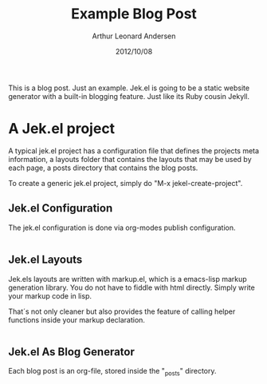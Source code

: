 #+title: Example Blog Post
#+author: Arthur Leonard Andersen
#+date: 2012/10/08
#+keywords: tag1, tag2, tag3
#+category: example

This is a blog post. Just an example. Jek.el is going to be a static
website generator with a built-in blogging feature. Just like its Ruby
cousin Jekyll.

* A Jek.el project

A typical jek.el project has a configuration file that defines the
projects meta information, a layouts folder that contains the layouts
that may be used by each page, a posts directory that contains the
blog posts.

To create a generic jek.el project, simply do "M-x jekel-create-project".

** Jek.el Configuration

The jek.el configuration is done via org-modes publish
configuration.

#+name: config.el
#+begin_src emacs-lisp

#+end_src

** Jek.el Layouts

Jek.els layouts are written with markup.el, which is a emacs-lisp
markup generation library. You do not have to fiddle with html
directly. Simply write your markup code in lisp.

That´s not only cleaner but also provides the feature of calling
helper functions inside your markup declaration.

#+name: default.html.el
#+begin_src emacs-lisp

#+end_src

** Jek.el As Blog Generator

Each blog post is an org-file, stored inside the "_posts" directory.


